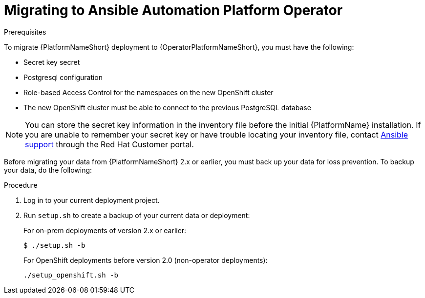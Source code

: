 [id="aap-migration-backup"]
[role="_abstract"]

= Migrating to Ansible Automation Platform Operator

.Prerequisites

To migrate {PlatformNameShort} deployment to {OperatorPlatformNameShort}, you must have the following:

* Secret key secret
* Postgresql configuration
* Role-based Access Control for the namespaces on the new OpenShift cluster
* The new OpenShift cluster must be able to connect to the previous PostgreSQL database

[NOTE]
====
You can store the secret key information in the inventory file before the initial {PlatformName} installation. 
If you are unable to remember your secret key or have trouble locating your inventory file, contact link:https://access.redhat.com/[Ansible support] through the Red Hat Customer portal.
====

Before migrating your data from {PlatformNameShort} 2.x or earlier, you must back up your data for loss prevention. To backup your data, do the following:

.Procedure
. Log in to your current deployment project.
. Run `setup.sh` to create a backup of your current data or deployment:
+
For on-prem deployments of version 2.x or earlier:
+
-----
$ ./setup.sh -b
-----
+
For OpenShift deployments before version 2.0 (non-operator deployments):
+
-----
./setup_openshift.sh -b
-----
//reminder - add a cross reference statement to new Backup and Restore doc once published. "For Openshift Operator installations for version 2.0 and later, refer to"
